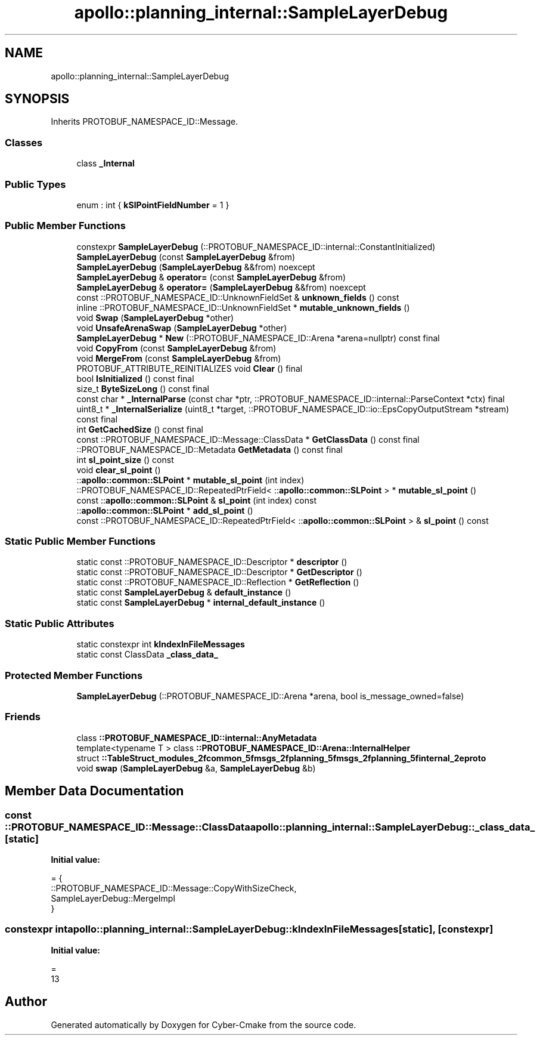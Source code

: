 .TH "apollo::planning_internal::SampleLayerDebug" 3 "Sun Sep 3 2023" "Version 8.0" "Cyber-Cmake" \" -*- nroff -*-
.ad l
.nh
.SH NAME
apollo::planning_internal::SampleLayerDebug
.SH SYNOPSIS
.br
.PP
.PP
Inherits PROTOBUF_NAMESPACE_ID::Message\&.
.SS "Classes"

.in +1c
.ti -1c
.RI "class \fB_Internal\fP"
.br
.in -1c
.SS "Public Types"

.in +1c
.ti -1c
.RI "enum : int { \fBkSlPointFieldNumber\fP = 1 }"
.br
.in -1c
.SS "Public Member Functions"

.in +1c
.ti -1c
.RI "constexpr \fBSampleLayerDebug\fP (::PROTOBUF_NAMESPACE_ID::internal::ConstantInitialized)"
.br
.ti -1c
.RI "\fBSampleLayerDebug\fP (const \fBSampleLayerDebug\fP &from)"
.br
.ti -1c
.RI "\fBSampleLayerDebug\fP (\fBSampleLayerDebug\fP &&from) noexcept"
.br
.ti -1c
.RI "\fBSampleLayerDebug\fP & \fBoperator=\fP (const \fBSampleLayerDebug\fP &from)"
.br
.ti -1c
.RI "\fBSampleLayerDebug\fP & \fBoperator=\fP (\fBSampleLayerDebug\fP &&from) noexcept"
.br
.ti -1c
.RI "const ::PROTOBUF_NAMESPACE_ID::UnknownFieldSet & \fBunknown_fields\fP () const"
.br
.ti -1c
.RI "inline ::PROTOBUF_NAMESPACE_ID::UnknownFieldSet * \fBmutable_unknown_fields\fP ()"
.br
.ti -1c
.RI "void \fBSwap\fP (\fBSampleLayerDebug\fP *other)"
.br
.ti -1c
.RI "void \fBUnsafeArenaSwap\fP (\fBSampleLayerDebug\fP *other)"
.br
.ti -1c
.RI "\fBSampleLayerDebug\fP * \fBNew\fP (::PROTOBUF_NAMESPACE_ID::Arena *arena=nullptr) const final"
.br
.ti -1c
.RI "void \fBCopyFrom\fP (const \fBSampleLayerDebug\fP &from)"
.br
.ti -1c
.RI "void \fBMergeFrom\fP (const \fBSampleLayerDebug\fP &from)"
.br
.ti -1c
.RI "PROTOBUF_ATTRIBUTE_REINITIALIZES void \fBClear\fP () final"
.br
.ti -1c
.RI "bool \fBIsInitialized\fP () const final"
.br
.ti -1c
.RI "size_t \fBByteSizeLong\fP () const final"
.br
.ti -1c
.RI "const char * \fB_InternalParse\fP (const char *ptr, ::PROTOBUF_NAMESPACE_ID::internal::ParseContext *ctx) final"
.br
.ti -1c
.RI "uint8_t * \fB_InternalSerialize\fP (uint8_t *target, ::PROTOBUF_NAMESPACE_ID::io::EpsCopyOutputStream *stream) const final"
.br
.ti -1c
.RI "int \fBGetCachedSize\fP () const final"
.br
.ti -1c
.RI "const ::PROTOBUF_NAMESPACE_ID::Message::ClassData * \fBGetClassData\fP () const final"
.br
.ti -1c
.RI "::PROTOBUF_NAMESPACE_ID::Metadata \fBGetMetadata\fP () const final"
.br
.ti -1c
.RI "int \fBsl_point_size\fP () const"
.br
.ti -1c
.RI "void \fBclear_sl_point\fP ()"
.br
.ti -1c
.RI "::\fBapollo::common::SLPoint\fP * \fBmutable_sl_point\fP (int index)"
.br
.ti -1c
.RI "::PROTOBUF_NAMESPACE_ID::RepeatedPtrField< ::\fBapollo::common::SLPoint\fP > * \fBmutable_sl_point\fP ()"
.br
.ti -1c
.RI "const ::\fBapollo::common::SLPoint\fP & \fBsl_point\fP (int index) const"
.br
.ti -1c
.RI "::\fBapollo::common::SLPoint\fP * \fBadd_sl_point\fP ()"
.br
.ti -1c
.RI "const ::PROTOBUF_NAMESPACE_ID::RepeatedPtrField< ::\fBapollo::common::SLPoint\fP > & \fBsl_point\fP () const"
.br
.in -1c
.SS "Static Public Member Functions"

.in +1c
.ti -1c
.RI "static const ::PROTOBUF_NAMESPACE_ID::Descriptor * \fBdescriptor\fP ()"
.br
.ti -1c
.RI "static const ::PROTOBUF_NAMESPACE_ID::Descriptor * \fBGetDescriptor\fP ()"
.br
.ti -1c
.RI "static const ::PROTOBUF_NAMESPACE_ID::Reflection * \fBGetReflection\fP ()"
.br
.ti -1c
.RI "static const \fBSampleLayerDebug\fP & \fBdefault_instance\fP ()"
.br
.ti -1c
.RI "static const \fBSampleLayerDebug\fP * \fBinternal_default_instance\fP ()"
.br
.in -1c
.SS "Static Public Attributes"

.in +1c
.ti -1c
.RI "static constexpr int \fBkIndexInFileMessages\fP"
.br
.ti -1c
.RI "static const ClassData \fB_class_data_\fP"
.br
.in -1c
.SS "Protected Member Functions"

.in +1c
.ti -1c
.RI "\fBSampleLayerDebug\fP (::PROTOBUF_NAMESPACE_ID::Arena *arena, bool is_message_owned=false)"
.br
.in -1c
.SS "Friends"

.in +1c
.ti -1c
.RI "class \fB::PROTOBUF_NAMESPACE_ID::internal::AnyMetadata\fP"
.br
.ti -1c
.RI "template<typename T > class \fB::PROTOBUF_NAMESPACE_ID::Arena::InternalHelper\fP"
.br
.ti -1c
.RI "struct \fB::TableStruct_modules_2fcommon_5fmsgs_2fplanning_5fmsgs_2fplanning_5finternal_2eproto\fP"
.br
.ti -1c
.RI "void \fBswap\fP (\fBSampleLayerDebug\fP &a, \fBSampleLayerDebug\fP &b)"
.br
.in -1c
.SH "Member Data Documentation"
.PP 
.SS "const ::PROTOBUF_NAMESPACE_ID::Message::ClassData apollo::planning_internal::SampleLayerDebug::_class_data_\fC [static]\fP"
\fBInitial value:\fP
.PP
.nf
= {
    ::PROTOBUF_NAMESPACE_ID::Message::CopyWithSizeCheck,
    SampleLayerDebug::MergeImpl
}
.fi
.SS "constexpr int apollo::planning_internal::SampleLayerDebug::kIndexInFileMessages\fC [static]\fP, \fC [constexpr]\fP"
\fBInitial value:\fP
.PP
.nf
=
    13
.fi


.SH "Author"
.PP 
Generated automatically by Doxygen for Cyber-Cmake from the source code\&.
